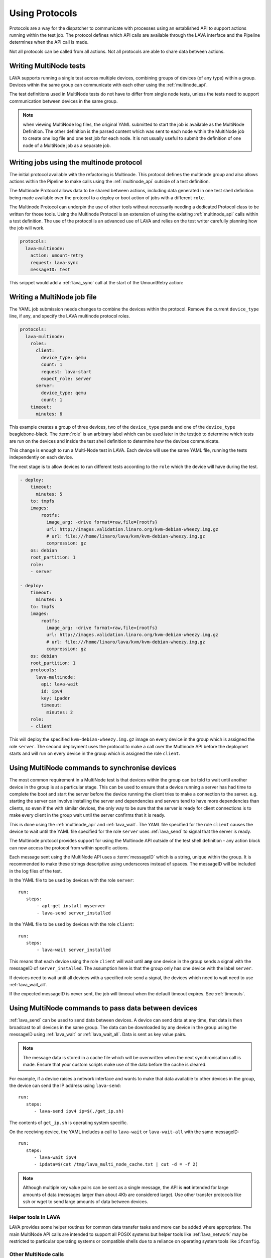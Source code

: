 .. _using_protocols:

Using Protocols
###############

Protocols are a way for the dispatcher to communicate with processes
using an established API to support actions running within the test
job. The protocol defines which API calls are available through the
LAVA interface and the Pipeline determines when the API call is made.

Not all protocols can be called from all actions. Not all protocols are
able to share data between actions.

.. _writing_multinode:

Writing MultiNode tests
***********************

LAVA supports running a single test across multiple devices, combining
groups of devices (of any type) within a group. Devices within the
same group can communicate with each other using the :ref:`multinode_api`.

The test definitions used in MultiNode tests do not have to differ from
single node tests, unless the tests need to support communication
between devices in the same group.

.. note:: when viewing MultiNode log files, the original YAML submitted
          to start the job is available as the MultiNode Definition.
          The other definition is the parsed content which was sent to
          each node within the MultiNode job to create one log file and
          one test job for each node. It is not usually useful to submit
          the definition of one node of a MultiNode job as a separate job.

.. _writing_multinode_protocol:

Writing jobs using the multinode protocol
*****************************************

The initial protocol available with the refactoring is Multinode. This
protocol defines the multinode group and also allows actions within the
Pipeline to make calls using the :ref:`multinode_api` outside of a
test definition.

The Multinode Protocol allows data to be shared between actions, including
data generated in one test shell definition being made available over the
protocol to a deploy or boot action of jobs with a different ``role``.

The Multinode Protocol can underpin the use of other tools without
necessarily needing a dedicated Protocol class to be written for those
tools. Using the Multinode Protocol is an extension of using the existing
:ref:`multinode_api` calls within a test definition. The use of the
protocol is an advanced use of LAVA and relies on the test writer
carefully planning how the job will work.

.. code-block:: yaml

        protocols:
          lava-multinode:
            action: umount-retry
            request: lava-sync
            messageID: test

This snippet would add a :ref:`lava_sync` call at the start of the
UmountRetry action:

Writing a MultiNode job file
****************************

The YAML job submission needs changes to combine the devices within the
protocol. Remove the current ``device_type`` line, if any, and specify
the LAVA multinode protocol roles.

.. code-block:: yaml

  protocols:
    lava-multinode:
      roles:
        client:
          device_type: qemu
          count: 1
          request: lava-start
          expect_role: server
        server:
          device_type: qemu
          count: 1
      timeout:
        minutes: 6

This example creates a group of three devices, two of the ``device_type``
panda and one of the ``device_type`` beaglebone-black. The :term:`role` is an
arbitrary label which can be used later in the testjob to determine which
tests are run on the devices and inside the test shell definition to
determine how the devices communicate.

This change is enough to run a Multi-Node test in LAVA. Each device will
use the same YAML file, running the tests independently on each device.

The next stage is to allow devices to run different tests according to
the ``role`` which the device will have during the test.

.. code-block:: yaml

    - deploy:
        timeout:
          minutes: 5
        to: tmpfs
        images:
            rootfs:
              image_arg: -drive format=raw,file={rootfs}
              url: http://images.validation.linaro.org/kvm-debian-wheezy.img.gz
              # url: file:///home/linaro/lava/kvm/kvm-debian-wheezy.img.gz
              compression: gz
        os: debian
        root_partition: 1
        role:
        - server

    - deploy:
        timeout:
          minutes: 5
        to: tmpfs
        images:
            rootfs:
              image_arg: -drive format=raw,file={rootfs}
              url: http://images.validation.linaro.org/kvm-debian-wheezy.img.gz
              # url: file:///home/linaro/lava/kvm/kvm-debian-wheezy.img.gz
              compression: gz
        os: debian
        root_partition: 1
        protocols:
          lava-multinode:
            api: lava-wait
            id: ipv4
            key: ipaddr
            timeout:
              minutes: 2
        role:
        - client

This will deploy the specified ``kvm-debian-wheezy.img.gz`` image on every
device in the group which is assigned the role ``server``. The second
deployment uses the protocol to make a call over the Multinode API
before the deploymet starts and will run on every device in
the group which is assigned the role ``client``.

Using MultiNode commands to synchronise devices
***********************************************

The most common requirement in a MultiNode test is that devices within
the group can be told to wait until another device in the group is
at a particular stage. This can be used to ensure that a device running
a server has had time to complete the boot and start the server before
the device running the client tries to make a connection to the server.
e.g. starting the server can involve installing the server and dependencies
and servers tend to have more dependencies than clients, so even if the
with similar devices, the only way to be sure that the server is ready
for client connections is to make every client in the group wait until
the server confirms that it is ready.

This is done using the :ref:`multinode_api` and :ref:`lava_wait`. The
YAML file specified for the role ``client`` causes the device to wait
until the YAML file specified for the role ``server`` uses
:ref:`lava_send` to signal that the server is ready.

The Multinode protocol provides support for using the Multinode API
outside of the test shell definition - any action block can now access
the protocol from within specific actions.

Each message sent using the MultiNode API uses a :term:`messageID` which
is a string, unique within the group. It is recommended to make these
strings descriptive using underscores instead of spaces. The messageID
will be included in the log files of the test.

In the YAML file to be used by devices with the role ``server``::

 run:
    steps:
        - apt-get install myserver
        - lava-send server_installed

In the YAML file to be used by devices with the role ``client``::

 run:
    steps:
        - lava-wait server_installed

This means that each device using the role ``client`` will wait until
**any** one device in the group sends a signal with the messageID of
``server_installed``. The assumption here is that the group only has
one device with the label ``server``.

If devices need to wait until all devices with a specified role send a
signal, the devices which need to wait need to use :ref:`lava_wait_all`.

If the expected messageID is never sent, the job will timeout when the
default timeout expires. See :ref:`timeouts`.

Using MultiNode commands to pass data between devices
*****************************************************

:ref:`lava_send` can be used to send data between devices. A device can
send data at any time, that data is then broadcast to all devices in the
same group. The data can be downloaded by any device in the group using
the messageID using :ref:`lava_wait` or :ref:`lava_wait_all`. Data is
sent as key value pairs.

.. note:: The message data is stored in a cache file which will be
   overwritten when the next synchronisation call is made. Ensure
   that your custom scripts make use of the data before the cache
   is cleared.

For example, if a device raises a network interface and wants to make
that data available to other devices in the group, the device can send
the IP address using ``lava-send``::

 run:
    steps:
       - lava-send ipv4 ip=$(./get_ip.sh)

The contents of ``get_ip.sh`` is operating system specific.

On the receiving device, the YAML includes a call to ``lava-wait``
or ``lava-wait-all`` with the same messageID::

 run:
    steps:
       - lava-wait ipv4
       - ipdata=$(cat /tmp/lava_multi_node_cache.txt | cut -d = -f 2)

.. note:: Although multiple key value pairs can be sent as a single message,
   the API is **not** intended for large amounts of data (messages larger
   than about 4Kb are considered large). Use other transfer protocols
   like ssh or wget to send large amounts of data between devices.

Helper tools in LAVA
====================

LAVA provides some helper routines for common data transfer tasks and
more can be added where appropriate. The main MultiNode API calls are
intended to support all POSIX systems but helper tools like
:ref:`lava_network` may be restricted to particular operating
systems or compatible shells due to a reliance on operating system
tools like ``ifconfig``.

Other MultiNode calls
=====================

It is also possible for devices to retrieve data about the group itself,
including the role or name of the current device as well as the names
and roles of other devices in the group. See :ref:`multinode_api` and
:ref:`multinode_use_cases` for more information.
